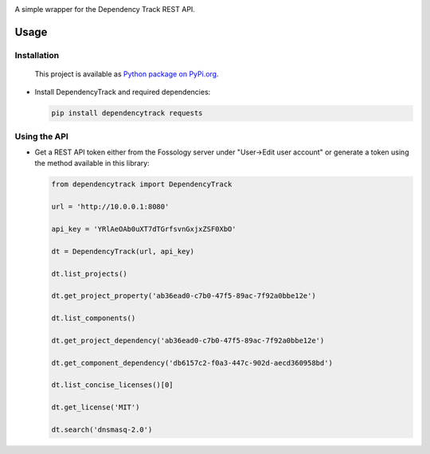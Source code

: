 |License| |Python Version|

.. |License| image:: https://img.shields.io/badge/license-GPL2.0+-blue.svg
   :target: https://github.com/alvinchchen/dependency-track-python/LICENSE.md

.. |Python Version| image:: https://img.shields.io/badge/python-3.6%2C3.7%2C3.8-blue?logo=python
   :target: https://www.python.org/doc/versions/

A simple wrapper for the Dependency Track REST API.

Usage
=====

Installation
------------

   This project is available as `Python package on PyPi.org <https://pypi.org/project/dependencytrack/>`_.

-  Install DependencyTrack and required dependencies:

   .. code:: shell

      pip install dependencytrack requests

Using the API
-------------

-  Get a REST API token either from the Fossology server under "User->Edit user account" or generate a token using the method available in this library:

   .. code:: Python

		from dependencytrack import DependencyTrack

		url = 'http://10.0.0.1:8080'

		api_key = 'YRlAeOAb0uXT7dTGrfsvnGxjxZSF0XbO'

		dt = DependencyTrack(url, api_key)

		dt.list_projects()
		
		dt.get_project_property('ab36ead0-c7b0-47f5-89ac-7f92a0bbe12e')
		
		dt.list_components()

		dt.get_project_dependency('ab36ead0-c7b0-47f5-89ac-7f92a0bbe12e')
		
		dt.get_component_dependency('db6157c2-f0a3-447c-902d-aecd360958bd')
		
		dt.list_concise_licenses()[0]
		
		dt.get_license('MIT')

		dt.search('dnsmasq-2.0')
